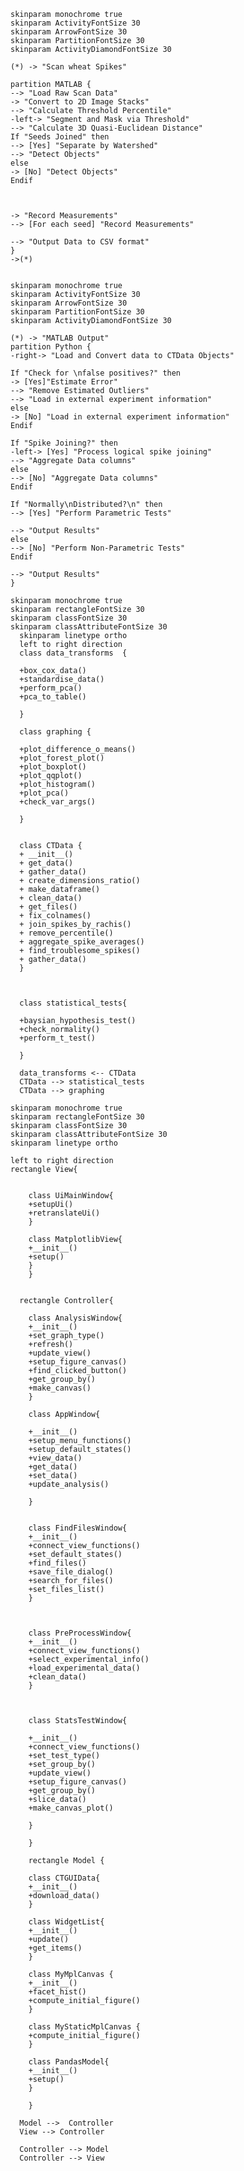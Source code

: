 #+BEGIN_SRC  plantuml  :file ./images/matlab.png
skinparam monochrome true
skinparam ActivityFontSize 30
skinparam ArrowFontSize 30
skinparam PartitionFontSize 30
skinparam ActivityDiamondFontSize 30

(*) -> "Scan wheat Spikes"

partition MATLAB {
--> "Load Raw Scan Data"
-> "Convert to 2D Image Stacks"
--> "Calculate Threshold Percentile"
-left-> "Segment and Mask via Threshold"
--> "Calculate 3D Quasi-Euclidean Distance"
If "Seeds Joined" then
--> [Yes] "Separate by Watershed"
--> "Detect Objects"
else
-> [No] "Detect Objects"
Endif



-> "Record Measurements"
--> [For each seed] "Record Measurements"

--> "Output Data to CSV format"
}
->(*)

#+END_SRC

#+BEGIN_SRC  plantuml :results file :file ./images/pipeline.png
skinparam monochrome true
skinparam ActivityFontSize 30
skinparam ArrowFontSize 30
skinparam PartitionFontSize 30
skinparam ActivityDiamondFontSize 30

(*) -> "MATLAB Output"
partition Python {
-right-> "Load and Convert data to CTData Objects"

If "Check for \nfalse positives?" then
-> [Yes]"Estimate Error"
--> "Remove Estimated Outliers"
--> "Load in external experiment information"
else
-> [No] "Load in external experiment information"
Endif

If "Spike Joining?" then
-left-> [Yes] "Process logical spike joining"
--> "Aggregate Data columns"
else
--> [No] "Aggregate Data columns"
Endif

If "Normally\nDistributed?\n" then
--> [Yes] "Perform Parametric Tests"

--> "Output Results"
else
--> [No] "Perform Non-Parametric Tests"
Endif

--> "Output Results"
}
#+END_SRC

#+BEGIN_SRC  plantuml :results file :file ./images/ctdata.png
skinparam monochrome true
skinparam rectangleFontSize 30
skinparam classFontSize 30
skinparam classAttributeFontSize 30
  skinparam linetype ortho
  left to right direction
  class data_transforms  {

  +box_cox_data()
  +standardise_data()
  +perform_pca()
  +pca_to_table()

  }

  class graphing {

  +plot_difference_o_means()
  +plot_forest_plot()
  +plot_boxplot()
  +plot_qqplot()
  +plot_histogram()
  +plot_pca()
  +check_var_args()

  }


  class CTData {
  + __init__()
  + get_data()
  + gather_data()
  + create_dimensions_ratio()
  + make_dataframe()
  + clean_data()
  + get_files()
  + fix_colnames()
  + join_spikes_by_rachis()
  + remove_percentile()
  + aggregate_spike_averages()
  + find_troublesome_spikes()
  + gather_data()
  }



  class statistical_tests{

  +baysian_hypothesis_test()
  +check_normality()
  +perform_t_test()

  }

  data_transforms <-- CTData
  CTData --> statistical_tests
  CTData --> graphing
#+END_SRC

#+BEGIN_SRC  plantuml :results file :file ./images/ctgui.png
skinparam monochrome true
skinparam rectangleFontSize 30
skinparam classFontSize 30
skinparam classAttributeFontSize 30
skinparam linetype ortho

left to right direction
rectangle View{


    class UiMainWindow{
    +setupUi()
    +retranslateUi()
    }

    class MatplotlibView{
    +__init__()
    +setup()
    }
    }


  rectangle Controller{

    class AnalysisWindow{
    +__init__()
    +set_graph_type()
    +refresh()
    +update_view()
    +setup_figure_canvas()
    +find_clicked_button()
    +get_group_by()
    +make_canvas()
    }

    class AppWindow{

    +__init__()
    +setup_menu_functions()
    +setup_default_states()
    +view_data()
    +get_data()
    +set_data()
    +update_analysis()

    }


    class FindFilesWindow{
    +__init__()
    +connect_view_functions()
    +set_default_states()
    +find_files()
    +save_file_dialog()
    +search_for_files()
    +set_files_list()
    }



    class PreProcessWindow{
    +__init__()
    +connect_view_functions()
    +select_experimental_info()
    +load_experimental_data()
    +clean_data()
    }



    class StatsTestWindow{

    +__init__()
    +connect_view_functions()
    +set_test_type()
    +set_group_by()
    +update_view()
    +setup_figure_canvas()
    +get_group_by()
    +slice_data()
    +make_canvas_plot()

    }

    }

    rectangle Model {

    class CTGUIData{
    +__init__()
    +download_data()
    }

    class WidgetList{
    +__init__()
    +update()
    +get_items()
    }

    class MyMplCanvas {
    +__init__()
    +facet_hist()
    +compute_initial_figure()
    }

    class MyStaticMplCanvas {
    +compute_initial_figure()
    }

    class PandasModel{
    +__init__()
    +setup()
    }

    }

  Model -->  Controller
  View --> Controller

  Controller --> Model
  Controller --> View

#+END_SRC
